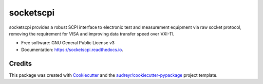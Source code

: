 ==========
socketscpi
==========


.. image:: https://img.shields.io/pypi/v/socketscpi.svg
        :target: https://pypi.python.org/pypi/socketscpi

.. image:: https://img.shields.io/travis/morgan-at-keysight/socketscpi.svg
        :target: https://travis-ci.org/morgan-at-keysight/socketscpi

.. image:: https://readthedocs.org/projects/socketscpi/badge/?version=latest
        :target: https://socketscpi.readthedocs.io/en/latest/?badge=latest
        :alt: Documentation Status




socketscpi provides a robust SCPI interface to electronic test and measurement equipment via raw socket protocol, removing the requirement for VISA and improving data transfer speed over VXI-11.


* Free software: GNU General Public License v3
* Documentation: https://socketscpi.readthedocs.io.


Credits
-------

This package was created with Cookiecutter_ and the `audreyr/cookiecutter-pypackage`_ project template.

.. _Cookiecutter: https://github.com/audreyr/cookiecutter
.. _`audreyr/cookiecutter-pypackage`: https://github.com/audreyr/cookiecutter-pypackage
